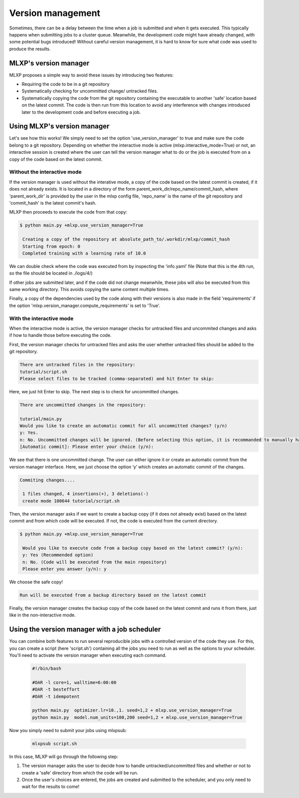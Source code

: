Version management
^^^^^^^^^^^^^^^^^^

Sometimes, there can be a delay between the time when a job is submitted and when it gets executed. This typically happens when submitting jobs to a cluster queue. 
Meanwhile, the development code might have already changed, with some potential bugs introduced! 
Without careful version management, it is hard to know for sure what code was used to produce the results.

MLXP's version manager
"""""""""""""""""""""""

MLXP proposes a simple way to avoid these issues by introducing two features:

- Requiring the code to be in a git repository
- Systematically checking for uncommitted change/ untracked files.
- Systematically copying the code from the git repository containing the executable to another 'safe' location based on the latest commit. The code is then run from this location to avoid any interference with changes introduced later to the development code and before executing a job.

Using MLXP's version manager
""""""""""""""""""""""""""""

Let's see how this works! We simply need to set the option 'use_version_manager' to true and make sure the code belong to a git repository. Depending on whether the interactive mode is active (mlxp.interactive_mode=True) or not, an interactive session is created where the user can tell the version manager what to do or the job is executed from on a copy of the code based on the latest commit. 

Without the interactive mode
----------------------------

If the version manager is used without the interative mode, a copy of the code based on the latest commit is created, if it does not already exists. It is located in a directory of the form parent_work_dir/repo_name/commit_hash, where 'parent_work_dir' is provided by the user in the mlxp config file, 'repo_name' is the name of the git repository and 'commit_hash' is the latest commit's hash. 
 
MLXP then proceeds to execute the code from that copy:


.. code-block:: console

   $ python main.py +mlxp.use_version_manager=True

    Creating a copy of the repository at absolute_path_to/.workdir/mlxp/commit_hash
    Starting from epoch: 0
    Completed training with a learning rate of 10.0


We can double check where the code was executed from by inspecting the 'info.yaml' file (Note that this is the 4th run, so the file should be located in ./logs/4/)


.. code-block:: yaml
   :caption: ./logs/4/metadata/info.yaml

    ...
    work_dir: absolute_path_to/.workdir/mlxp/commit_hash/tutorial
    version_manager:
        commit_hash: f02c8e5aa1a4c71d348141543a20543a2e4671b4
        repo_path: absolute_path_to_repo 
        requirements:
        - dill==0.3.6
        - GitPython==3.1.31
        - hydra-core==1.3.2
        - omegaconf==2.2.3
        - pandas==1.2.4
        - ply==3.11
        - PyYAML==6.0
        - setuptools==52.0.0.post20210125
        - tinydb==4.7.1

If other jobs are submitted later, and if the code did not change meanwhile, these jobs will also be executed from this same working directory. This avoids copying the same content multiple times. 

Finally, a copy of the dependencies used by the code along with their versions is also made in the field 'requirements' if the option 'mlxp.version_manager.compute_requirements' is set to 'True'.



With the interactive mode
-------------------------

When the interactive mode is active, the version manager checks for untracked files and uncommited changes and asks if how to handle those before executing the code. 




First, the version manager checks for untracked files and asks the user whether untracked files should be added to the git repository. 


.. code-block:: console

    There are untracked files in the repository:
    tutorial/script.sh
    Please select files to be tracked (comma-separated) and hit Enter to skip: 

Here, we just hit Enter to skip. The next step is to check for uncommitted changes. 

.. code-block:: console
    
    There are uncommitted changes in the repository:

    tutorial/main.py
    Would you like to create an automatic commit for all uncommitted changes? (y/n)
    y: Yes.
    n: No. Uncommitted changes will be ignored. (Before selecting this option, it is recommanded to manually handle uncommitted changes.)
    [Automatic commit]: Please enter your choice (y/n):

We see that there is one uncommitted change. The user can either ignore it or create an automatic commit from the version manager interface. Here, we just choose the option ‘y’ which creates an automatic commit of the changes.


.. code-block:: console

    Commiting changes....

     1 files changed, 4 insertions(+), 3 deletions(-)
     create mode 100644 tutorial/script.sh



Then, the version manager asks if we want to create a backup copy (if it does not already exist) based on the latest commit and from which code will be executed. If not, the code is executed from the current directory.

.. code-block:: console

   $ python main.py +mlxp.use_version_manager=True
    
    Would you like to execute code from a backup copy based on the latest commit? (y/n):
    y: Yes (Recommended option)
    n: No. (Code will be executed from the main repository)
    Please enter you answer (y/n): y

We choose the safe copy!


.. code-block:: console

    Run will be executed from a backup directory based on the latest commit


Finally, the version manager creates the backup copy of the code based on the latest commit and runs it from there, just like in the non-interactive mode. 


Using the version manager with a job scheduler 
""""""""""""""""""""""""""""""""""""""""""""""

You can combine both features to run several reproducible jobs with a controlled version of the code they use. For this, you can create a script (here 'script.sh') containing all the jobs you need to run as well as the options to your scheduler. You'll need to activate the version manager when executing each command.

    .. code-block:: console

      #!/bin/bash

      #OAR -l core=1, walltime=6:00:00
      #OAR -t besteffort
      #OAR -t idempotent

      python main.py  optimizer.lr=10.,1. seed=1,2 + mlxp.use_version_manager=True
      python main.py  model.num_units=100,200 seed=1,2 + mlxp.use_version_manager=True

Now you simply need to submit your jobs using mlxpsub:


    .. code-block:: console

      mlxpsub script.sh


In this case, MLXP will go through the following step:


1. The version manager asks the user to decide how to handle untracked/uncommitted files and whether or not to create a 'safe' directory from which the code will be run. 
2. Once the user's choices are entered, the jobs are created and submitted to the scheduler, and you only need to wait for the results to come!
